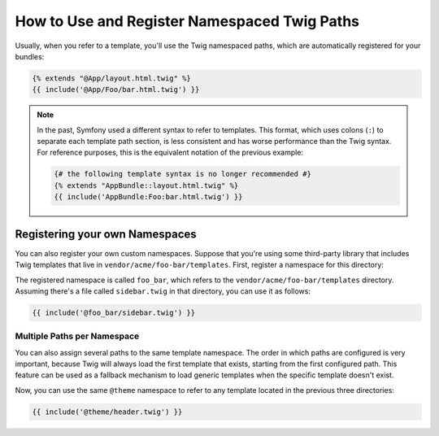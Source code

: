 .. index::
   single: Templating; Namespaced Twig Paths

How to Use and Register Namespaced Twig Paths
=============================================

Usually, when you refer to a template, you'll use the Twig namespaced paths, which
are automatically registered for your bundles:

.. code-block:: twig

    {% extends "@App/layout.html.twig" %}
    {{ include('@App/Foo/bar.html.twig') }}

.. note::

    In the past, Symfony used a different syntax to refer to templates. This
    format, which uses colons (``:``) to separate each template path section, is
    less consistent and has worse performance than the Twig syntax. For reference
    purposes, this is the equivalent notation of the previous example:

    .. code-block:: twig

        {# the following template syntax is no longer recommended #}
        {% extends "AppBundle::layout.html.twig" %}
        {{ include('AppBundle:Foo:bar.html.twig') }}

Registering your own Namespaces
-------------------------------

You can also register your own custom namespaces. Suppose that you're using
some third-party library that includes Twig templates that live in
``vendor/acme/foo-bar/templates``. First, register a namespace for this
directory:

.. configuration-block::

    .. code-block:: yaml

        # app/config/config.yml
        twig:
            # ...
            paths:
                '%kernel.project_dir%/vendor/acme/foo-bar/templates': foo_bar

    .. code-block:: xml

        <!-- app/config/config.xml -->
        <?xml version="1.0" encoding="UTF-8" ?>
        <container xmlns="http://symfony.com/schema/dic/services"
            xmlns:xsi="http://www.w3.org/2001/XMLSchema-instance"
            xmlns:twig="http://symfony.com/schema/dic/twig"
            xsi:schemaLocation="http://symfony.com/schema/dic/services
                https://symfony.com/schema/dic/services/services-1.0.xsd">

            <twig:config debug="%kernel.debug%" strict-variables="%kernel.debug%">
                <twig:path namespace="foo_bar">%kernel.project_dir%/vendor/acme/foo-bar/templates</twig:path>
            </twig:config>
        </container>

    .. code-block:: php

        // app/config/config.php
        $container->loadFromExtension('twig', [
            'paths' => [
                '%kernel.project_dir%/vendor/acme/foo-bar/templates' => 'foo_bar',
            ],
        ]);

The registered namespace is called ``foo_bar``, which refers to the
``vendor/acme/foo-bar/templates`` directory. Assuming there's a file
called ``sidebar.twig`` in that directory, you can use it as follows:

.. code-block:: twig

    {{ include('@foo_bar/sidebar.twig') }}

Multiple Paths per Namespace
~~~~~~~~~~~~~~~~~~~~~~~~~~~~

You can also assign several paths to the same template namespace. The order in
which paths are configured is very important, because Twig will always load
the first template that exists, starting from the first configured path. This
feature can be used as a fallback mechanism to load generic templates when the
specific template doesn't exist.

.. configuration-block::

    .. code-block:: yaml

        # app/config/config.yml
        twig:
            # ...
            paths:
                '%kernel.project_dir%/vendor/acme/themes/theme1': theme
                '%kernel.project_dir%/vendor/acme/themes/theme2': theme
                '%kernel.project_dir%/vendor/acme/themes/common': theme

    .. code-block:: xml

        <!-- app/config/config.xml -->
        <?xml version="1.0" encoding="UTF-8" ?>
        <container xmlns="http://symfony.com/schema/dic/services"
            xmlns:xsi="http://www.w3.org/2001/XMLSchema-instance"
            xmlns:twig="http://symfony.com/schema/dic/twig"
            xsi:schemaLocation="http://symfony.com/schema/dic/services
                https://symfony.com/schema/dic/services/services-1.0.xsd">

            <twig:config debug="%kernel.debug%" strict-variables="%kernel.debug%">
                <twig:path namespace="theme">%kernel.project_dir%/vendor/acme/themes/theme1</twig:path>
                <twig:path namespace="theme">%kernel.project_dir%/vendor/acme/themes/theme2</twig:path>
                <twig:path namespace="theme">%kernel.project_dir%/vendor/acme/themes/common</twig:path>
            </twig:config>
        </container>

    .. code-block:: php

        // app/config/config.php
        $container->loadFromExtension('twig', [
            'paths' => [
                '%kernel.project_dir%/vendor/acme/themes/theme1' => 'theme',
                '%kernel.project_dir%/vendor/acme/themes/theme2' => 'theme',
                '%kernel.project_dir%/vendor/acme/themes/common' => 'theme',
            ],
        ]);

Now, you can use the same ``@theme`` namespace to refer to any template located
in the previous three directories:

.. code-block:: twig

    {{ include('@theme/header.twig') }}
